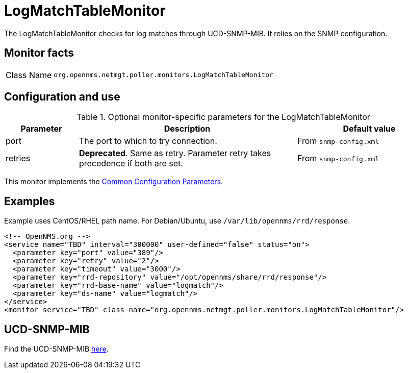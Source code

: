 
[[poller-logmatchtable-monitor]]
= LogMatchTableMonitor

The LogMatchTableMonitor checks for log matches through UCD-SNMP-MIB.
It relies on the SNMP configuration.

== Monitor facts

[cols="1,7"]
|===
| Class Name
| `org.opennms.netmgt.poller.monitors.LogMatchTableMonitor`
|===

== Configuration and use

.Optional monitor-specific parameters for the LogMatchTableMonitor
[options="header"]
[cols="1,3,2"]
|===
| Parameter
| Description
| Default value

| port
| The port to which to try connection.
| From `snmp-config.xml`

| retries
| *Deprecated*.
Same as retry.
Parameter retry takes precedence if both are set.
| From `snmp-config.xml`

|===

This monitor implements the <<reference:service-assurance/introduction.adoc#ref-service-assurance-monitors-common-parameters, Common Configuration Parameters>>.

== Examples

Example uses CentOS/RHEL path name.
For Debian/Ubuntu, use `/var/lib/opennms/rrd/response`.

[source, xml]
----
<!-- OpenNMS.org -->
<service name="TBD" interval="300000" user-defined="false" status="on">
  <parameter key="port" value="389"/>
  <parameter key="retry" value="2"/>
  <parameter key="timeout" value="3000"/>
  <parameter key="rrd-repository" value="/opt/opennms/share/rrd/response"/>
  <parameter key="rrd-base-name" value="logmatch"/>
  <parameter key="ds-name" value="logmatch"/>
</service>
<monitor service="TBD" class-name="org.opennms.netmgt.poller.monitors.LogMatchTableMonitor"/>
----

== UCD-SNMP-MIB
Find the UCD-SNMP-MIB link:http://www.net-snmp.org/docs/mibs/UCD-SNMP-MIB.txt[here].
